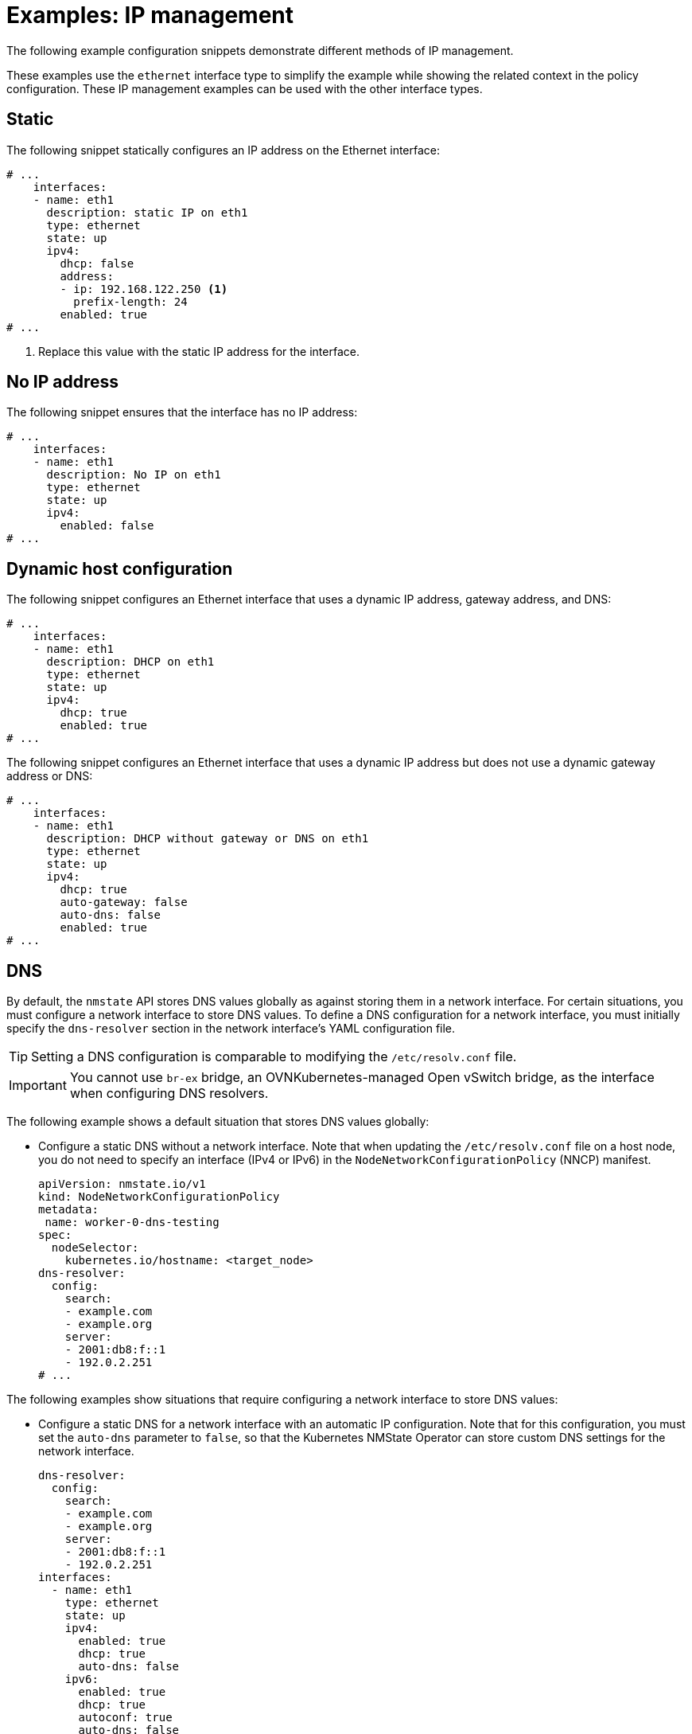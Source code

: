 // Module included in the following assemblies:
//
// * networking/k8s_nmstate/k8s-nmstate-updating-node-network-config.adoc

:_mod-docs-content-type: REFERENCE
[id="virt-example-nmstate-IP-management_{context}"]
= Examples: IP management

The following example configuration snippets demonstrate different methods of IP management.

These examples use the `ethernet` interface type to simplify the example while showing the related context in the policy configuration. These IP management examples can be used with the other interface types.

[id="virt-example-nmstate-IP-management-static_{context}"]
== Static

The following snippet statically configures an IP address on the Ethernet interface:

[source,yaml]
----
# ...
    interfaces:
    - name: eth1
      description: static IP on eth1
      type: ethernet
      state: up
      ipv4:
        dhcp: false
        address:
        - ip: 192.168.122.250 <1>
          prefix-length: 24
        enabled: true
# ...
----
<1> Replace this value with the static IP address for the interface.

[id="virt-example-nmstate-IP-management-no-ip_{context}"]
== No IP address

The following snippet ensures that the interface has no IP address:

[source,yaml]
----
# ...
    interfaces:
    - name: eth1
      description: No IP on eth1
      type: ethernet
      state: up
      ipv4:
        enabled: false
# ...
----

[id="virt-example-nmstate-IP-management-dhcp_{context}"]
== Dynamic host configuration

The following snippet configures an Ethernet interface that uses a dynamic IP address, gateway address, and DNS:

[source,yaml]
----
# ...
    interfaces:
    - name: eth1
      description: DHCP on eth1
      type: ethernet
      state: up
      ipv4:
        dhcp: true
        enabled: true
# ...
----

The following snippet configures an Ethernet interface that uses a dynamic IP address but does not use a dynamic gateway address or DNS:

[source,yaml]
----
# ...
    interfaces:
    - name: eth1
      description: DHCP without gateway or DNS on eth1
      type: ethernet
      state: up
      ipv4:
        dhcp: true
        auto-gateway: false
        auto-dns: false
        enabled: true
# ...
----

[id="virt-example-nmstate-IP-management-dns_{context}"]
== DNS

By default, the `nmstate` API stores DNS values globally as against storing them in a network interface. For certain situations, you must configure a network interface to store DNS values. To define a DNS configuration for a network interface, you must initially specify the `dns-resolver` section in the network interface's YAML configuration file.

[TIP]
====
Setting a DNS configuration is comparable to modifying the `/etc/resolv.conf` file.
====

[IMPORTANT]
====
You cannot use `br-ex` bridge, an OVNKubernetes-managed Open vSwitch bridge, as the interface when configuring DNS resolvers.
====

The following example shows a default situation that stores DNS values globally:

* Configure a static DNS without a network interface. Note that when updating the `/etc/resolv.conf` file on a host node, you do not need to specify an interface (IPv4 or IPv6) in the `NodeNetworkConfigurationPolicy` (NNCP) manifest.
+
[source,yaml]
----
apiVersion: nmstate.io/v1
kind: NodeNetworkConfigurationPolicy
metadata:
 name: worker-0-dns-testing
spec:
  nodeSelector:
    kubernetes.io/hostname: <target_node>
dns-resolver:
  config:
    search:
    - example.com
    - example.org
    server:
    - 2001:db8:f::1
    - 192.0.2.251
# ...
----

The following examples show situations that require configuring a network interface to store DNS values:

* Configure a static DNS for a network interface with an automatic IP configuration. Note that for this configuration, you must set the `auto-dns` parameter to `false`, so that the Kubernetes NMState Operator can store custom DNS settings for the network interface. 
+
[source,yaml]
----
dns-resolver:
  config:
    search:
    - example.com
    - example.org
    server:
    - 2001:db8:f::1
    - 192.0.2.251
interfaces:
  - name: eth1
    type: ethernet
    state: up
    ipv4:
      enabled: true
      dhcp: true
      auto-dns: false
    ipv6:
      enabled: true
      dhcp: true
      autoconf: true
      auto-dns: false
# ...
----

* Configure a static DNS for a network interface with a static IP configuration. Note that for this configuration, you must set the `dhcp` parameter to `false` and the `autoconf` parameter to `false`.
+
[source,yaml]
----
dns-resolver:
  config:
# ...
    server:
    - 2001:4860:4860::8844
    - 192.0.2.251
interfaces:
  - name: eth1
    type: ethernet
    state: up
    ipv4:
      enabled: true
      dhcp: false
      address:
      - ip: 192.0.2.251
        prefix-length: 24
    ipv6:
      enabled: true
      dhcp: false
      autoconf: false
      address:
      - ip: 2001:db8:1::1
        prefix-length: 64
routes:
  config:
  - destination: 0.0.0.0/0
    next-hop-address: 192.0.2.1
    next-hop-interface: eth1
  - destination: ::/0
    next-hop-address: 2001:db8:1::3
    next-hop-interface: eth1
# ...
----

* Configure a static DNS name server to append to Dynamic Host Configuration Protocol (DHCP) and IPv6 Stateless Address AutoConfiguration (SLAAC) servers.
+
[source,yaml]
----
dns-resolver:
  config:
# ...
    server:
    - 192.0.2.251
interfaces:
  - name: eth1
    type: ethernet
    state: up
    ipv4:
      enabled: true
      dhcp: true
      auto-dns: true
    ipv6:
      enabled: true
      dhcp: true
      autoconf: true
      auto-dns: true
# ...
----

[id="virt-example-nmstate-IP-management-static-routing_{context}"]
== Static routing

The following snippet configures a static route and a static IP on interface `eth1`.

[source,yaml]
----
dns-resolver:
  config:
# ...
interfaces:
  - name: eth1
    description: Static routing on eth1
    type: ethernet
    state: up
    ipv4:
      dhcp: false
      enabled: true
      address:
      - ip: 192.0.2.251 <1>
        prefix-length: 24
routes:
  config:
  - destination: 198.51.100.0/24
    metric: 150
    next-hop-address: 192.0.2.1 <2>
    next-hop-interface: eth1
    table-id: 254
# ...
----
<1> The static IP address for the Ethernet interface.
<2> Next hop address for the node traffic. This must be in the same subnet as the IP address set for the Ethernet interface.
